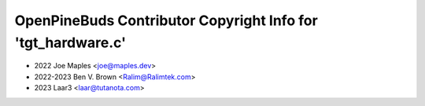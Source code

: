 =============================================================
OpenPineBuds Contributor Copyright Info for 'tgt_hardware.c'
=============================================================

* 2022 Joe Maples <joe@maples.dev>
* 2022-2023 Ben V. Brown <Ralim@Ralimtek.com>
* 2023 Laar3 <laar@tutanota.com>
